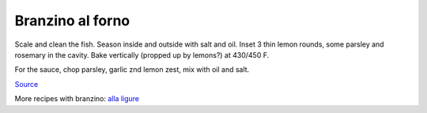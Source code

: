 .. index::
   single: fish; branzino

Branzino al forno
=================

.. ingredients::

   **Main:**

   - 1 branzino
   - oil
   - salt
   - parsley
   - rosemary
   - 1 lemon

   **Garlic parsley sauce:**

   - garlic
   - parsley
   - oil
   - salt
   - fermented lemon



Scale and clean the fish. Season inside and outside with salt and oil.
Inset 3 thin lemon rounds, some parsley and rosemary in the cavity. Bake
vertically (propped up by lemons?) at 430/450 F.

For the sauce, chop parsley, garlic znd lemon zest, mix with oil and
salt.

`Source <https://www.marthastewart.com/1536623/roasted-branzino-lemon-and-thyme>`_

More recipes with branzino: `alla ligure <https://ricette.giallozafferano.it/Branzino-alla-ligure.html>`_
